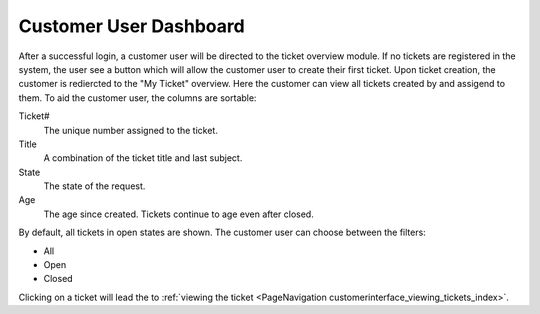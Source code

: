 Customer User Dashboard
#######################
.. _PageNavigation customerinderface_customer_user_dashboard_index:

After a successful login, a customer user will be directed to the ticket overview module. If no tickets are registered in the system, the user see a button which will allow the customer user to create their first ticket. Upon ticket creation, the customer is rediercted to the "My Ticket" overview. Here the customer can view all tickets created by and assigend to them. To aid the customer user, the columns are sortable:

.. image:: images/customer_user_dashboard.png
  :alt: Customer User Dashboard


Ticket#
  The unique number assigned to the ticket.
Title
  A combination of the ticket title and last subject.
State
  The state of the request.
Age
  The age since created. Tickets continue to age even after closed.

By default, all tickets in open states are shown. The customer user can choose between the filters:

- All
- Open
- Closed

Clicking on a ticket will lead the to :ref:`viewing the ticket <PageNavigation customerinterface_viewing_tickets_index>`.
 
